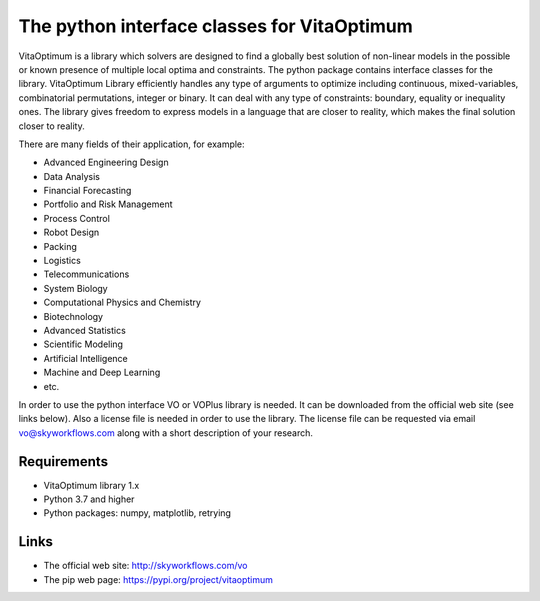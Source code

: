 The python interface classes for VitaOptimum
============================================

VitaOptimum is a library which solvers are designed to find a globally best solution of non-linear models in the possible or known presence of multiple local optima and constraints. The python package contains interface classes for the library. VitaOptimum Library efficiently handles any type of arguments to optimize including continuous, mixed-variables, combinatorial permutations, integer or binary. It can deal with any type of constraints: boundary, equality or inequality ones. The library gives freedom to express models in a language that are closer to reality, which makes the final solution closer to reality.

There are many fields of their application, for example:

* Advanced Engineering Design
* Data Analysis
* Financial Forecasting
* Portfolio and Risk Management
* Process Control
* Robot Design
* Packing
* Logistics
* Telecommunications
* System Biology
* Computational Physics and Chemistry
* Biotechnology
* Advanced Statistics
* Scientific Modeling
* Artificial Intelligence
* Machine and Deep Learning
* etc.

In order to use the python interface VO or VOPlus library is needed. It can be downloaded from the official web site (see links below). Also a license file is needed in order to use the library. The license file can be requested via email vo@skyworkflows.com along with a short description of your research.

Requirements
------------
* VitaOptimum library 1.x
* Python 3.7 and higher
* Python packages: numpy, matplotlib, retrying

Links
-----
* The official web site: http://skyworkflows.com/vo
* The pip web page: https://pypi.org/project/vitaoptimum


